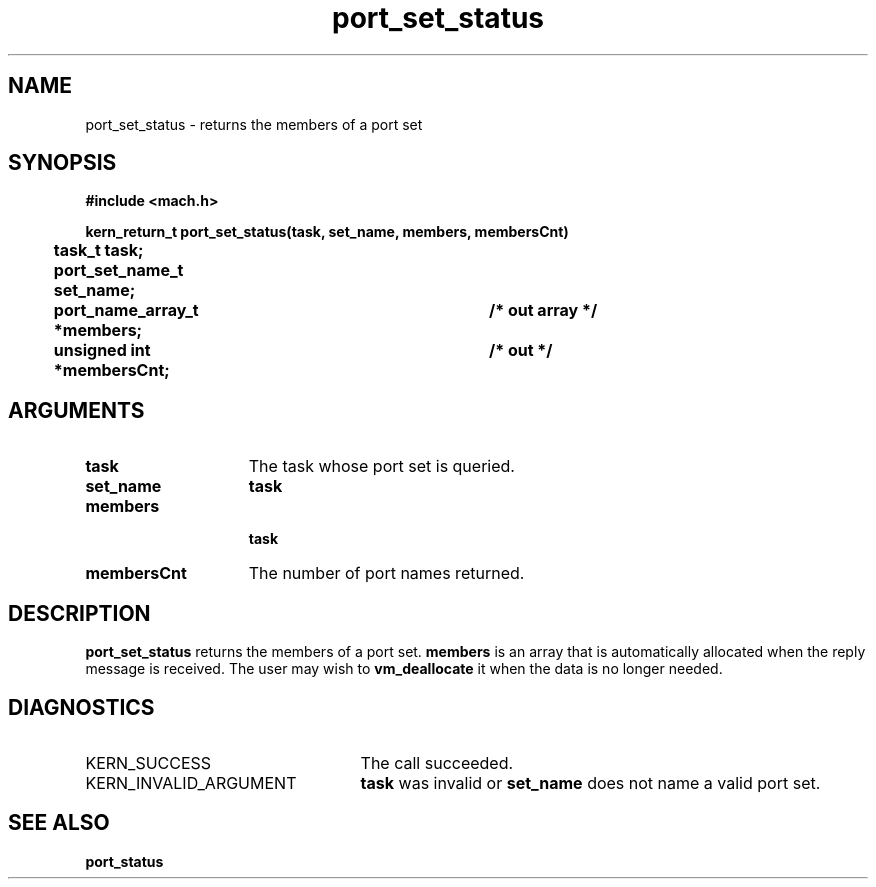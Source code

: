 .TH port_set_status 2 9/19/86
.CM 4
.SH NAME
.nf
port_set_status  \-  returns the members of a port set
.SH SYNOPSIS
.nf
.ft B
#include <mach.h>

.nf
.ft B
kern_return_t port_set_status(task, set_name, members, membersCnt)
	task_t task;
	port_set_name_t set_name;
	port_name_array_t *members;	/* out array */
	unsigned int *membersCnt;	/* out */


.fi
.ft P
.SH ARGUMENTS
.TP 15
.B
task
The task whose port set is queried.
.TP 15
.B
set_name
.B task
's name for the port set.
.TP 15
.B
members

.B task
's names for the port set's members.
.TP 15
.B
membersCnt
The number of port names returned.

.SH DESCRIPTION
.B port_set_status
returns the members of a port set.
.B members
is an array that is automatically allocated
when the reply message is received. The user may wish
to 
.B vm_deallocate
it when the data is no longer needed.

.SH DIAGNOSTICS
.TP 25
KERN_SUCCESS
The call succeeded.
.TP 25
KERN_INVALID_ARGUMENT
.B task
was invalid or 
.B set_name
does not name a valid port set.

.SH SEE ALSO
.B port_status

